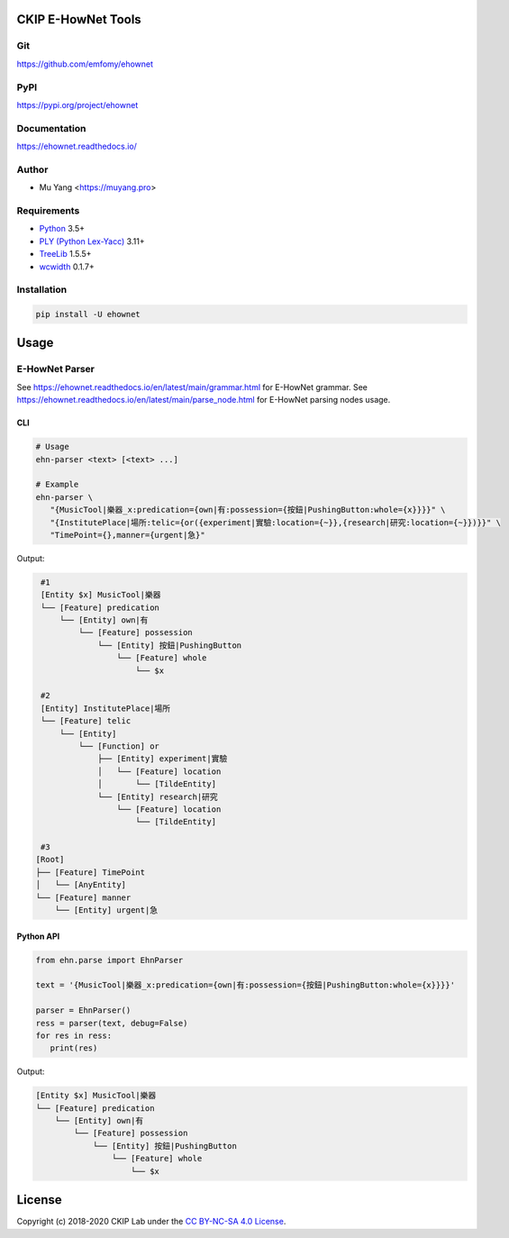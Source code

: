 CKIP E-HowNet Tools
===================

Git
---

https://github.com/emfomy/ehownet

|GitHub Version| |GitHub Release| |GitHub Issues|

.. |GitHub Version| image:: https://img.shields.io/github/release/emfomy/ehownet/all.svg?maxAge=3600
   :target: https://github.com/emfomy/ehownet/releases

.. |GitHub License| image:: https://img.shields.io/github/license/emfomy/ehownet.svg?maxAge=3600
   :target: https://github.com/emfomy/ehownet/blob/master/LICENSE

.. |GitHub Release| image:: https://img.shields.io/github/release-date/emfomy/ehownet.svg?maxAge=3600

.. |GitHub Downloads| image:: https://img.shields.io/github/downloads/emfomy/ehownet/total.svg?maxAge=3600
   :target: https://github.com/emfomy/ehownet/releases/latest

.. |GitHub Issues| image:: https://img.shields.io/github/issues/emfomy/ehownet.svg?maxAge=3600
   :target: https://github.com/emfomy/ehownet/issues

.. |GitHub Forks| image:: https://img.shields.io/github/forks/emfomy/ehownet.svg?style=social&label=Fork&maxAge=3600

.. |GitHub Stars| image:: https://img.shields.io/github/stars/emfomy/ehownet.svg?style=social&label=Star&maxAge=3600

.. |GitHub Watchers| image:: https://img.shields.io/github/watchers/emfomy/ehownet.svg?style=social&label=Watch&maxAge=3600

PyPI
----

https://pypi.org/project/ehownet

|PyPI Version| |PyPI License| |PyPI Downloads| |PyPI Python| |PyPI Implementation| |PyPI Status|

.. |PyPI Version| image:: https://img.shields.io/pypi/v/ehownet.svg?maxAge=3600
   :target: https://pypi.org/project/ehownet

.. |PyPI License| image:: https://img.shields.io/pypi/l/ehownet.svg?maxAge=3600
   :target: https://github.com/emfomy/ehownet/blob/master/LICENSE

.. |PyPI Downloads| image:: https://img.shields.io/pypi/dm/ehownet.svg?maxAge=3600
   :target: https://pypi.org/project/ehownet#files

.. |PyPI Python| image:: https://img.shields.io/pypi/pyversions/ehownet.svg?maxAge=3600

.. |PyPI Implementation| image:: https://img.shields.io/pypi/implementation/ehownet.svg?maxAge=3600

.. |PyPI Format| image:: https://img.shields.io/pypi/format/ehownet.svg?maxAge=3600

.. |PyPI Status| image:: https://img.shields.io/pypi/status/ehownet.svg?maxAge=3600

Documentation
-------------

https://ehownet.readthedocs.io/

|ReadTheDocs Home|

.. |ReadTheDocs Home| image:: https://img.shields.io/website/https/ehownet.readthedocs.io.svg?maxAge=3600&up_message=online&down_message=offline
   :target: https://ehownet.readthedocs.io

Author
------

* Mu Yang <https://muyang.pro>

Requirements
------------

* `Python <https://www.python.org>`__ 3.5+
* `PLY (Python Lex-Yacc) <https://www.dabeaz.com/ply>`__ 3.11+
* `TreeLib <https://pypi.org/project/treelib>`__ 1.5.5+
* `wcwidth <https://pypi.org/project/wcwidth>`__ 0.1.7+

Installation
------------

.. code-block:: bash

   pip install -U ehownet

Usage
=====

E-HowNet Parser
---------------

See https://ehownet.readthedocs.io/en/latest/main/grammar.html for E-HowNet grammar.
See https://ehownet.readthedocs.io/en/latest/main/parse_node.html for E-HowNet parsing nodes usage.

CLI
^^^

.. code-block:: bash

   # Usage
   ehn-parser <text> [<text> ...]

   # Example
   ehn-parser \
      "{MusicTool|樂器_x:predication={own|有:possession={按鈕|PushingButton:whole={x}}}}" \
      "{InstitutePlace|場所:telic={or({experiment|實驗:location={~}},{research|研究:location={~}})}}" \
      "TimePoint={},manner={urgent|急}"

Output:

.. code-block::

   #1
   [Entity $x] MusicTool|樂器
   └── [Feature] predication
       └── [Entity] own|有
           └── [Feature] possession
               └── [Entity] 按鈕|PushingButton
                   └── [Feature] whole
                       └── $x

   #2
   [Entity] InstitutePlace|場所
   └── [Feature] telic
       └── [Entity]
           └── [Function] or
               ├── [Entity] experiment|實驗
               │   └── [Feature] location
               │       └── [TildeEntity]
               └── [Entity] research|研究
                   └── [Feature] location
                       └── [TildeEntity]

   #3
  [Root]
  ├── [Feature] TimePoint
  │   └── [AnyEntity]
  └── [Feature] manner
      └── [Entity] urgent|急


Python API
^^^^^^^^^^

.. code-block:: python

   from ehn.parse import EhnParser

   text = '{MusicTool|樂器_x:predication={own|有:possession={按鈕|PushingButton:whole={x}}}}'

   parser = EhnParser()
   ress = parser(text, debug=False)
   for res in ress:
      print(res)

Output:

.. code-block::

   [Entity $x] MusicTool|樂器
   └── [Feature] predication
       └── [Entity] own|有
           └── [Feature] possession
               └── [Entity] 按鈕|PushingButton
                   └── [Feature] whole
                       └── $x

License
=======

|CC BY-NC-SA 4.0|

Copyright (c) 2018-2020 CKIP Lab under the `CC BY-NC-SA 4.0 License <https://creativecommons.org/licenses/by-nc-sa/4.0/>`__.

.. |CC BY-NC-SA 4.0| image:: https://i.creativecommons.org/l/by-nc-sa/4.0/88x31.png
   :target: https://creativecommons.org/licenses/by-nc-sa/4.0/
